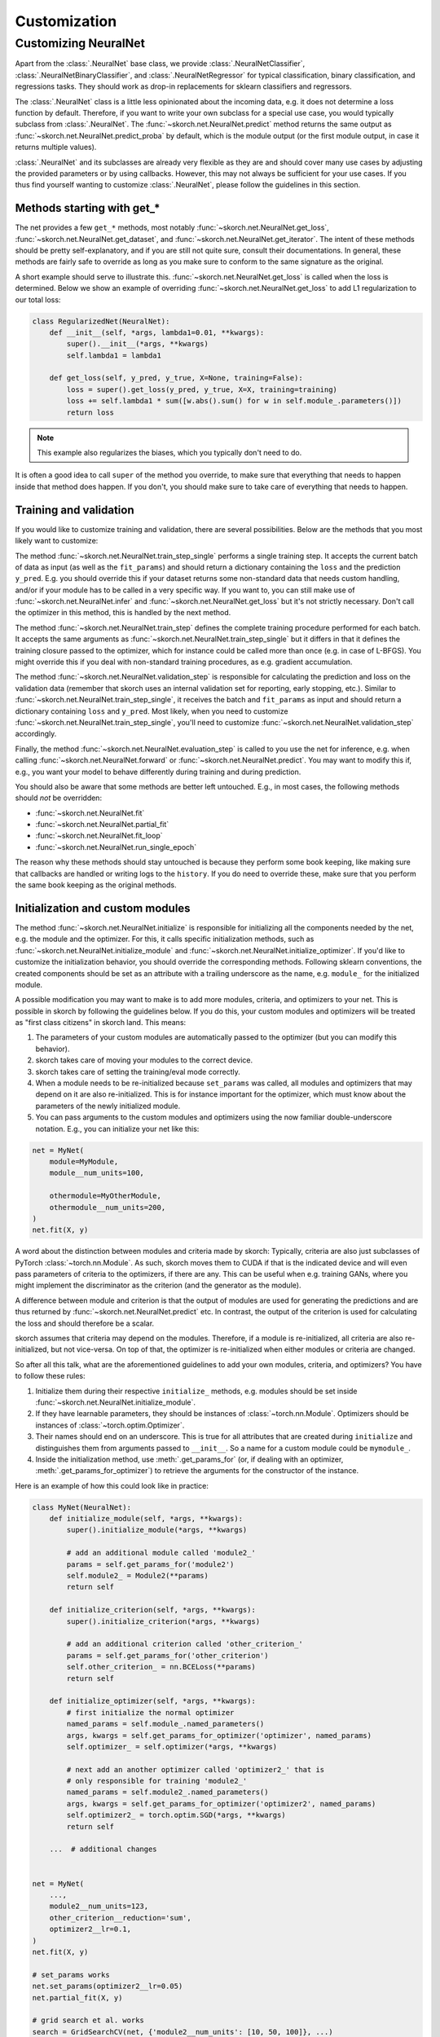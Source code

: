 =============
Customization
=============

Customizing NeuralNet
---------------------

Apart from the :class:`.NeuralNet` base class, we provide
:class:`.NeuralNetClassifier`, :class:`.NeuralNetBinaryClassifier`,
and :class:`.NeuralNetRegressor` for typical classification, binary
classification, and regressions tasks. They should work as drop-in
replacements for sklearn classifiers and regressors.

The :class:`.NeuralNet` class is a little less opinionated about the
incoming data, e.g. it does not determine a loss function by default.
Therefore, if you want to write your own subclass for a special use
case, you would typically subclass from :class:`.NeuralNet`. The
:func:`~skorch.net.NeuralNet.predict` method returns the same output
as :func:`~skorch.net.NeuralNet.predict_proba` by default, which is
the module output (or the first module output, in case it returns
multiple values).

:class:`.NeuralNet` and its subclasses are already very flexible as they are and
should cover many use cases by adjusting the provided parameters or by using
callbacks. However, this may not always be sufficient for your use cases. If you
thus find yourself wanting to customize :class:`.NeuralNet`, please follow the
guidelines in this section.

Methods starting with get_*
^^^^^^^^^^^^^^^^^^^^^^^^^^^

The net provides a few ``get_*`` methods, most notably
:func:`~skorch.net.NeuralNet.get_loss`,
:func:`~skorch.net.NeuralNet.get_dataset`, and
:func:`~skorch.net.NeuralNet.get_iterator`. The intent of these
methods should be pretty self-explanatory, and if you are still not
quite sure, consult their documentations. In general, these methods
are fairly safe to override as long as you make sure to conform to the
same signature as the original.

A short example should serve to illustrate this.
:func:`~skorch.net.NeuralNet.get_loss` is called when the loss is determined.
Below we show an example of overriding :func:`~skorch.net.NeuralNet.get_loss` to
add L1 regularization to our total loss:

.. code:: python

    class RegularizedNet(NeuralNet):
        def __init__(self, *args, lambda1=0.01, **kwargs):
            super().__init__(*args, **kwargs)
            self.lambda1 = lambda1

        def get_loss(self, y_pred, y_true, X=None, training=False):
            loss = super().get_loss(y_pred, y_true, X=X, training=training)
            loss += self.lambda1 * sum([w.abs().sum() for w in self.module_.parameters()])
            return loss

.. note:: This example also regularizes the biases, which you typically
    don't need to do.

It is often a good idea to call ``super`` of the method you override, to make
sure that everything that needs to happen inside that method does happen. If you
don't, you should make sure to take care of everything that needs to happen.

Training and validation
^^^^^^^^^^^^^^^^^^^^^^^

If you would like to customize training and validation, there are
several possibilities. Below are the methods that you most likely want
to customize:

The method :func:`~skorch.net.NeuralNet.train_step_single` performs a
single training step. It accepts the current batch of data as input
(as well as the ``fit_params``) and should return a dictionary
containing the ``loss`` and the prediction ``y_pred``. E.g. you should
override this if your dataset returns some non-standard data that
needs custom handling, and/or if your module has to be called in a
very specific way. If you want to, you can still make use of
:func:`~skorch.net.NeuralNet.infer` and
:func:`~skorch.net.NeuralNet.get_loss` but it's not strictly
necessary. Don't call the optimizer in this method, this is handled by
the next method.

The method :func:`~skorch.net.NeuralNet.train_step` defines the
complete training procedure performed for each batch. It accepts the
same arguments as :func:`~skorch.net.NeuralNet.train_step_single` but
it differs in that it defines the training closure passed to the
optimizer, which for instance could be called more than once (e.g. in
case of L-BFGS). You might override this if you deal with non-standard
training procedures, as e.g. gradient accumulation.

The method :func:`~skorch.net.NeuralNet.validation_step` is
responsible for calculating the prediction and loss on the validation
data (remember that skorch uses an internal validation set for
reporting, early stopping, etc.). Similar to
:func:`~skorch.net.NeuralNet.train_step_single`, it receives the batch
and ``fit_params`` as input and should return a dictionary containing
``loss`` and ``y_pred``. Most likely, when you need to customize
:func:`~skorch.net.NeuralNet.train_step_single`, you'll need to
customize :func:`~skorch.net.NeuralNet.validation_step` accordingly.

Finally, the method :func:`~skorch.net.NeuralNet.evaluation_step` is
called to you use the net for inference, e.g. when calling
:func:`~skorch.net.NeuralNet.forward` or
:func:`~skorch.net.NeuralNet.predict`. You may want to modify this if,
e.g., you want your model to behave differently during training and
during prediction.

You should also be aware that some methods are better left
untouched. E.g., in most cases, the following methods should *not* be
overridden:

* :func:`~skorch.net.NeuralNet.fit`
* :func:`~skorch.net.NeuralNet.partial_fit`
* :func:`~skorch.net.NeuralNet.fit_loop`
* :func:`~skorch.net.NeuralNet.run_single_epoch`

The reason why these methods should stay untouched is because they
perform some book keeping, like making sure that callbacks are handled
or writing logs to the ``history``. If you do need to override these,
make sure that you perform the same book keeping as the original
methods.

Initialization and custom modules
^^^^^^^^^^^^^^^^^^^^^^^^^^^^^^^^^

The method :func:`~skorch.net.NeuralNet.initialize` is responsible for
initializing all the components needed by the net, e.g. the module and
the optimizer. For this, it calls specific initialization methods,
such as :func:`~skorch.net.NeuralNet.initialize_module` and
:func:`~skorch.net.NeuralNet.initialize_optimizer`. If you'd like to
customize the initialization behavior, you should override the
corresponding methods. Following sklearn conventions, the created
components should be set as an attribute with a trailing underscore as
the name, e.g. ``module_`` for the initialized module.

A possible modification you may want to make is to add more modules, criteria,
and optimizers to your net. This is possible in skorch by following the
guidelines below. If you do this, your custom modules and optimizers will be
treated as "first class citizens" in skorch land. This means:

1. The parameters of your custom modules are automatically passed to the
   optimizer (but you can modify this behavior).
2. skorch takes care of moving your modules to the correct device.
3. skorch takes care of setting the training/eval mode correctly.
4. When a module needs to be re-initialized because ``set_params`` was called,
   all modules and optimizers that may depend on it are also re-initialized.
   This is for instance important for the optimizer, which must know about the
   parameters of the newly initialized module.
5. You can pass arguments to the custom modules and optimizers using the now
   familiar double-underscore notation. E.g., you can initialize your net like
   this:

.. code:: python

    net = MyNet(
        module=MyModule,
        module__num_units=100,

        othermodule=MyOtherModule,
        othermodule__num_units=200,
    )
    net.fit(X, y)

A word about the distinction between modules and criteria made by skorch:
Typically, criteria are also just subclasses of PyTorch
:class:`~torch.nn.Module`. As such, skorch moves them to CUDA if that is the
indicated device and will even pass parameters of criteria to the optimizers, if
there are any. This can be useful when e.g. training GANs, where you might
implement the discriminator as the criterion (and the generator as the module).

A difference between module and criterion is that the output of modules are used
for generating the predictions and are thus returned by
:func:`~skorch.net.NeuralNet.predict` etc. In contrast, the output of the
criterion is used for calculating the loss and should therefore be a scalar.

skorch assumes that criteria may depend on the modules. Therefore, if a module
is re-initialized, all criteria are also re-initialized, but not vice-versa. On
top of that, the optimizer is re-initialized when either modules or criteria
are changed.

So after all this talk, what are the aforementioned guidelines to add your own
modules, criteria, and optimizers? You have to follow these rules:

1. Initialize them during their respective ``initialize_`` methods, e.g. modules
   should be set inside :func:`~skorch.net.NeuralNet.initialize_module`.
2. If they have learnable parameters, they should be instances of
   :class:`~torch.nn.Module`. Optimizers should be instances of
   :class:`~torch.optim.Optimizer`.
3. Their names should end on an underscore. This is true for all attributes that
   are created during ``initialize`` and distinguishes them from arguments
   passed to ``__init__``. So a name for a custom module could be ``mymodule_``.
4. Inside the initialization method, use :meth:`.get_params_for` (or,
   if dealing with an optimizer, :meth:`.get_params_for_optimizer`) to
   retrieve the arguments for the constructor of the instance.

Here is an example of how this could look like in practice:

.. code:: python

    class MyNet(NeuralNet):
        def initialize_module(self, *args, **kwargs):
            super().initialize_module(*args, **kwargs)

            # add an additional module called 'module2_'
            params = self.get_params_for('module2')
            self.module2_ = Module2(**params)
            return self

        def initialize_criterion(self, *args, **kwargs):
            super().initialize_criterion(*args, **kwargs)

            # add an additional criterion called 'other_criterion_'
            params = self.get_params_for('other_criterion')
            self.other_criterion_ = nn.BCELoss(**params)
            return self

        def initialize_optimizer(self, *args, **kwargs):
            # first initialize the normal optimizer
            named_params = self.module_.named_parameters()
            args, kwargs = self.get_params_for_optimizer('optimizer', named_params)
            self.optimizer_ = self.optimizer(*args, **kwargs)

            # next add an another optimizer called 'optimizer2_' that is
            # only responsible for training 'module2_'
            named_params = self.module2_.named_parameters()
            args, kwargs = self.get_params_for_optimizer('optimizer2', named_params)
            self.optimizer2_ = torch.optim.SGD(*args, **kwargs)
            return self

        ...  # additional changes


    net = MyNet(
        ...,
        module2__num_units=123,
        other_criterion__reduction='sum',
        optimizer2__lr=0.1,
    )
    net.fit(X, y)

    # set_params works
    net.set_params(optimizer2__lr=0.05)
    net.partial_fit(X, y)

    # grid search et al. works
    search = GridSearchCV(net, {'module2__num_units': [10, 50, 100]}, ...)
    search.fit(X, y)

In this example, a new criterion, a new module, and a new optimizer
were added. Of course, additional changes should be made to the net so
that those new components are actually being used for something, but
this example should illustrate how to start. Since the rules outlined
above are being followed, we can use grid search on our customly
defined components.

.. note:: In the example above, the parameters of ``module_`` are trained by
          ``optimzer_`` and the parameters of ``module2_`` are trained by
          ``optimizer2_``. To conveniently obtain the parameters of all modules,
          call the method :func:`~skorch.net.NeuralNet.get_learnable_params`.

